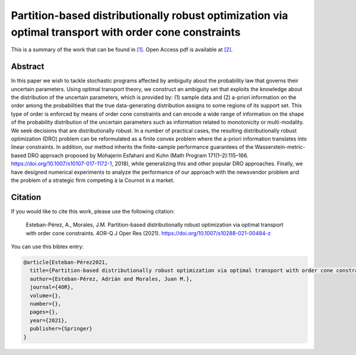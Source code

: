 .. _PBDROOTOCC_TPWRS:

Partition-based distributionally robust optimization via optimal transport with order cone constraints
======================================================================================================
.. sectionauthor:: Lisa Huckfield <tradrev12@gmail.com>

This is a summary of the work that can be found in `[1]`_. Open Access pdf is available at `[2]`_.

Abstract
--------

In this paper we wish to tackle stochastic programs affected by ambiguity about the probability law that governs their uncertain parameters. Using optimal transport theory, we construct an ambiguity set that exploits the knowledge about the distribution of the uncertain parameters, which is provided by: (1) sample data and (2) a-priori information on the order among the probabilities that the true data-generating distribution assigns to some regions of its support set. This type of order is enforced by means of order cone constraints and can encode a wide range of information on the shape of the probability distribution of the uncertain parameters such as information related to monotonicity or multi-modality. We seek decisions that are distributionally robust. In a number of practical cases, the resulting distributionally robust optimization (DRO) problem can be reformulated as a finite convex problem where the a-priori information translates into linear constraints. In addition, our method inherits the finite-sample performance guarantees of the Wasserstein-metric-based DRO approach proposed by Mohajerin Esfahani and Kuhn (Math Program 171(1–2):115–166. https://doi.org/10.1007/s10107-017-1172-1, 2018), while generalizing this and other popular DRO approaches. Finally, we have designed numerical experiments to analyze the performance of our approach with the newsvendor problem and the problem of a strategic firm competing à la Cournot in a market.


Citation
--------

If you would like to cite this work, please use the following citation: 

	Esteban-Pérez, A., Morales, J.M. Partition-based distributionally robust optimization via optimal transport with order cone constraints. 4OR-Q J Oper Res (2021). https://doi.org/10.1007/s10288-021-00484-z

You can use this bibtex entry: 

.. code-block:: latex

   @article{Esteban-Pérez2021,
     title={Partition-based distributionally robust optimization via optimal transport with order cone constraints},
     author={Esteban-Pérez, Adrián and Morales, Juan M.}, 
     journal={4OR},
     volume={},
     number={},
     pages={},
     year={2021},
     publisher={Springer}
   }

.. _[1]: https://link.springer.com/article/10.1007%2Fs10288-021-00484-z
.. _[2]: https://drive.google.com/uc?export=download&id=1beV5xagcmnoFa1AqZoc1KTsoHJj9BvIi






